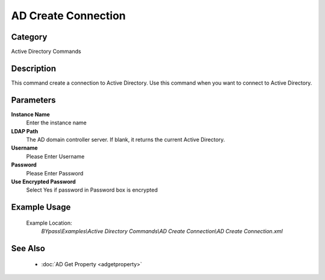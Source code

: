 AD Create Connection
====================

Category
--------
Active Directory Commands

Description
-----------

This command create a connection to Active Directory. Use this command when you want to connect to Active Directory.

Parameters
----------

**Instance Name**
	Enter the instance name

**LDAP Path**
	The AD domain controller server. If blank, it returns the current Active Directory.

**Username**
	Please Enter Username

**Password**
	Please Enter Password

**Use Encrypted Password**
	Select Yes if password in Password box is encrypted



Example Usage
-------------

	Example Location:  
		`BYpass\\Examples\\Active Directory Commands\\AD Create Connection\\AD Create Connection.xml`

See Also
--------
	- :doc:`AD Get Property <adgetproperty>`

	
